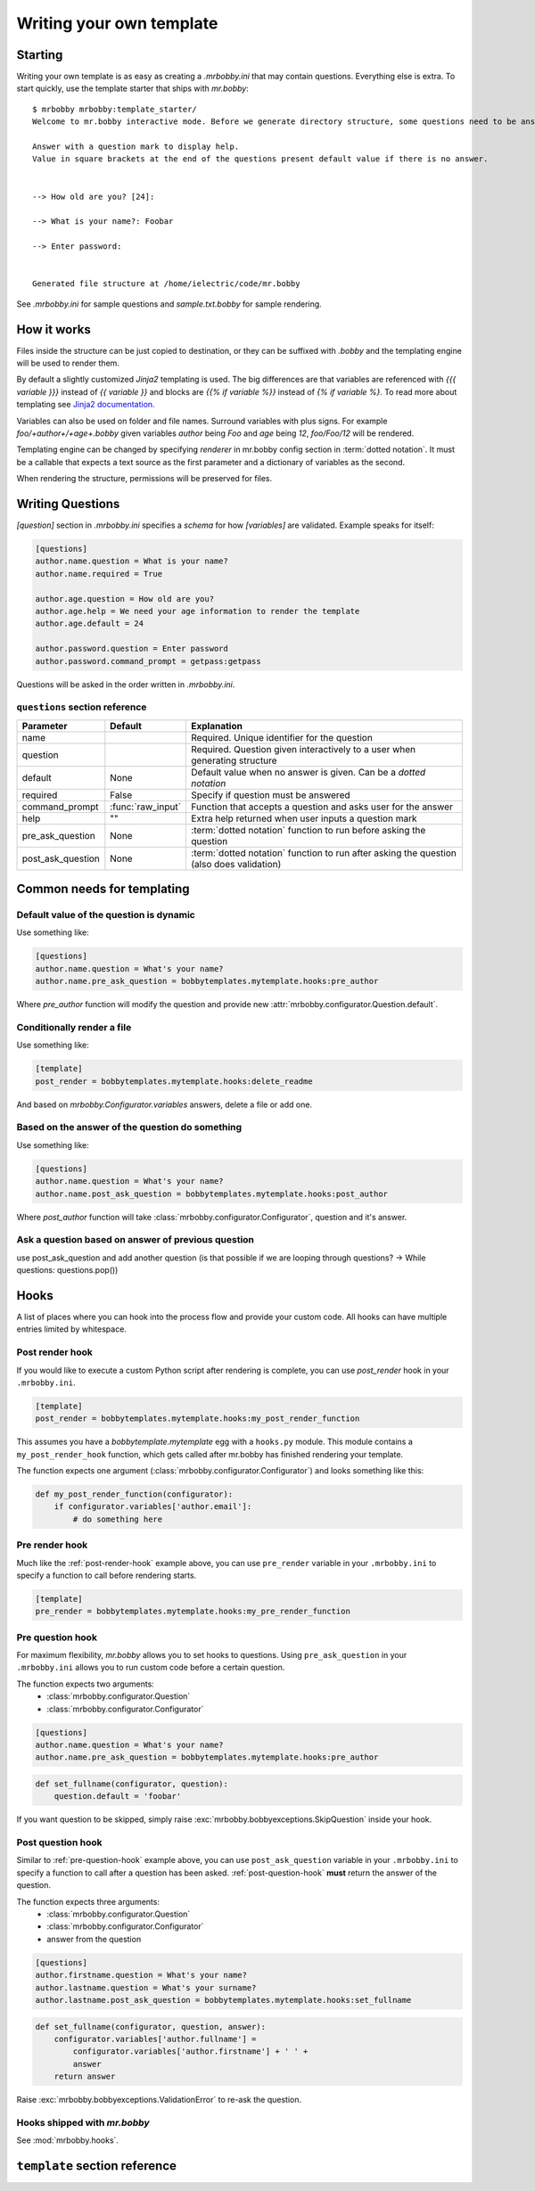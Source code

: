 Writing your own template
=========================


Starting
--------

Writing your own template is as easy as creating a `.mrbobby.ini` that may contain questions.
Everything else is extra. To start quickly, use the template starter that ships with `mr.bobby`::

  $ mrbobby mrbobby:template_starter/
  Welcome to mr.bobby interactive mode. Before we generate directory structure, some questions need to be answered.

  Answer with a question mark to display help.
  Value in square brackets at the end of the questions present default value if there is no answer.


  --> How old are you? [24]:

  --> What is your name?: Foobar

  --> Enter password:


  Generated file structure at /home/ielectric/code/mr.bobby

See `.mrbobby.ini` for sample questions and `sample.txt.bobby` for sample rendering.


How it works
------------

Files inside the structure can be just copied to destination, or they can be suffixed with `.bobby` and the templating engine
will be used to render them.

By default a slightly customized `Jinja2` templating is used. The big differences are that variables are referenced with `{{{ variable }}}` instead of `{{ variable }}` and blocks are `{{% if variable %}}` instead of `{% if variable %}`. To read more about templating see `Jinja2 documentation <http://jinja.pocoo.org/docs/templates/#variables>`_.

Variables can also be used on folder and file names. Surround variables with plus signs. For example `foo/+author+/+age+.bobby` given variables *author* being `Foo` and *age* being `12`, `foo/Foo/12` will be rendered.

Templating engine can be changed by specifying `renderer` in mr.bobby config section in :term:`dotted notation`. It must be a callable that expects a text source as the first parameter and a dictionary of variables as the second.

When rendering the structure, permissions will be preserved for files.


Writing Questions
-----------------

`[question]` section in `.mrbobby.ini` specifies a *schema* for how `[variables]` are validated.
Example speaks for itself:

.. code-block:: ini

  [questions]
  author.name.question = What is your name?
  author.name.required = True

  author.age.question = How old are you?
  author.age.help = We need your age information to render the template
  author.age.default = 24

  author.password.question = Enter password
  author.password.command_prompt = getpass:getpass

Questions will be asked in the order written in `.mrbobby.ini`.


``questions`` section reference
*******************************


================== ================= =================================================================================================
  Parameter          Default           Explanation
================== ================= =================================================================================================
name                                 Required. Unique identifier for the question
question                             Required. Question given interactively to a user when generating structure
default            None              Default value when no answer is given. Can be a `dotted notation`
required           False             Specify if question must be answered
command_prompt     :func:`raw_input` Function that accepts a question and asks user for the answer
help               ""                Extra help returned when user inputs a question mark
pre_ask_question   None              :term:`dotted notation` function to run before asking the question
post_ask_question  None              :term:`dotted notation` function to run after asking the question (also does validation)
================== ================= =================================================================================================

Common needs for templating
---------------------------

Default value of the question is dynamic
****************************************

Use something like:

.. code-block:: ini

    [questions]
    author.name.question = What's your name?
    author.name.pre_ask_question = bobbytemplates.mytemplate.hooks:pre_author

Where `pre_author` function will modify the question and provide new :attr:`mrbobby.configurator.Question.default`.

Conditionally render a file
***************************

Use something like:

.. code-block:: ini

    [template]
    post_render = bobbytemplates.mytemplate.hooks:delete_readme

And based on `mrbobby.Configurator.variables` answers, delete a file or add one.


Based on the answer of the question do something
************************************************

Use something like:

.. code-block:: ini

    [questions]
    author.name.question = What's your name?
    author.name.post_ask_question = bobbytemplates.mytemplate.hooks:post_author

Where `post_author` function will take :class:`mrbobby.configurator.Configurator`, question and it's answer. 

Ask a question based on answer of previous question
***************************************************

use post_ask_question and add another question (is that possible if we are looping through questions? -> While questions: questions.pop())


Hooks
-----

A list of places where you can hook into the process flow and provide your
custom code. All hooks can have multiple entries limited by whitespace.

.. _post-render-hook:

Post render hook
****************

If you would like to execute a custom Python script after rendering
is complete, you can use `post_render` hook in your ``.mrbobby.ini``.

.. code-block:: ini

    [template]
    post_render = bobbytemplates.mytemplate.hooks:my_post_render_function

This assumes you have a `bobbytemplate.mytemplate` egg with a ``hooks.py``
module. This module contains a ``my_post_render_hook`` function, which gets
called after mr.bobby has finished rendering your template.

The function expects one argument (:class:`mrbobby.configurator.Configurator`)
and looks something like this:

.. code-block:: python

    def my_post_render_function(configurator):
        if configurator.variables['author.email']:
            # do something here

.. _pre-render-hook:

Pre render hook
***************

Much like the :ref:`post-render-hook` example above, you can use ``pre_render``
variable in your ``.mrbobby.ini`` to specify a function to call before rendering
starts.

.. code-block:: ini

    [template]
    pre_render = bobbytemplates.mytemplate.hooks:my_pre_render_function


.. _pre-question-hook:

Pre question hook
*****************

For maximum flexibility, `mr.bobby` allows you to set hooks to questions. Using
``pre_ask_question`` in your ``.mrbobby.ini`` allows you to run custom
code before a certain question.

The function expects two arguments:
 * :class:`mrbobby.configurator.Question`
 * :class:`mrbobby.configurator.Configurator`

.. code-block:: ini

    [questions]
    author.name.question = What's your name?
    author.name.pre_ask_question = bobbytemplates.mytemplate.hooks:pre_author

.. code-block:: python

    def set_fullname(configurator, question):
        question.default = 'foobar'

If you want question to be skipped, simply raise :exc:`mrbobby.bobbyexceptions.SkipQuestion` inside
your hook.

.. _post-question-hook:

Post question hook
******************

Similar to :ref:`pre-question-hook` example above, you can use
``post_ask_question`` variable in your ``.mrbobby.ini`` to specify a function to
call after a question has been asked. :ref:`post-question-hook` **must** return
the answer of the question.

The function expects three arguments:
 * :class:`mrbobby.configurator.Question`
 * :class:`mrbobby.configurator.Configurator`
 * answer from the question

.. code-block:: ini

    [questions]
    author.firstname.question = What's your name?
    author.lastname.question = What's your surname?
    author.lastname.post_ask_question = bobbytemplates.mytemplate.hooks:set_fullname

.. code-block:: python

    def set_fullname(configurator, question, answer):
        configurator.variables['author.fullname'] =
            configurator.variables['author.firstname'] + ' ' +
            answer
        return answer

Raise :exc:`mrbobby.bobbyexceptions.ValidationError` to re-ask the question.


Hooks shipped with `mr.bobby`
***************************

See :mod:`mrbobby.hooks`.


``template`` section reference
------------------------------

===================== =============================== ======================================================================================
Parameter             Default                         Explanation
===================== =============================== ======================================================================================
renderer              mrbobby.rendering:jinja2_renderer Function for rendering templates in :term:`dotted notation`
pre_render            None                            :term:`dotted notation` function to run before rendering the templates
post_render           None                            :term:`dotted notation` function to run after rendering the templates
===================== =============================== ======================================================================================

